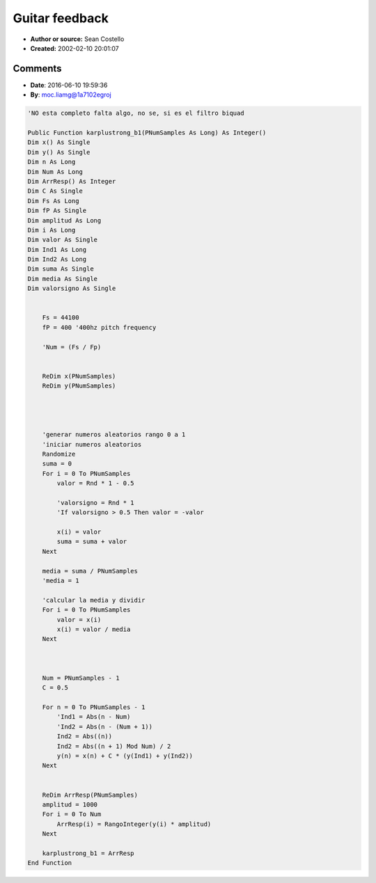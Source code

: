 Guitar feedback
===============

- **Author or source:** Sean Costello
- **Created:** 2002-02-10 20:01:07


.. code-block:: text
    :caption: notes

    It is fairly simple to simulate guitar feedback with a simple Karplus-Strong algorithm
    (this was described in a CMJ article in the early 90's):


.. code-block:: text
    :linenos:
    :caption: code

    Run the output of the Karplus-Strong delay lines into a nonlinear shaping function for distortion
    (i.e. 6 parallel delay lines for 6 strings, going into 1 nonlinear shaping function that simulates
    an overdriven amplifier, fuzzbox, etc.);
    
    Run part of the output into a delay line, to simulate the distance from the amplifier to the
    "strings";
    
    The delay line feeds back into the Karplus-Strong delay lines. By controlling the amount of the
    output fed into the delay line, and the length of the delay line, you can control the intensity
    and pitch of the feedback note.

Comments
--------    

- **Date**: 2016-06-10 19:59:36
- **By**: moc.liamg@1a7102egroj

.. code-block:: VB.net

    'NO esta completo falta algo, no se, si es el filtro biquad
    
    Public Function karplustrong_b1(PNumSamples As Long) As Integer()
    Dim x() As Single
    Dim y() As Single
    Dim n As Long
    Dim Num As Long
    Dim ArrResp() As Integer
    Dim C As Single
    Dim Fs As Long
    Dim fP As Single
    Dim amplitud As Long
    Dim i As Long
    Dim valor As Single
    Dim Ind1 As Long
    Dim Ind2 As Long
    Dim suma As Single
    Dim media As Single
    Dim valorsigno As Single
    
        
        Fs = 44100
        fP = 400 '400hz pitch frequency
        
        'Num = (Fs / Fp)
        
    
        ReDim x(PNumSamples)
        ReDim y(PNumSamples)
        
        
        
        
        'generar numeros aleatorios rango 0 a 1
        'iniciar numeros aleatorios
        Randomize
        suma = 0
        For i = 0 To PNumSamples
            valor = Rnd * 1 - 0.5
            
            'valorsigno = Rnd * 1
            'If valorsigno > 0.5 Then valor = -valor
                    
            x(i) = valor
            suma = suma + valor
        Next
        
        media = suma / PNumSamples
        'media = 1
        
        'calcular la media y dividir
        For i = 0 To PNumSamples
            valor = x(i)
            x(i) = valor / media
        Next
        
        
        
        Num = PNumSamples - 1
        C = 0.5
        
        For n = 0 To PNumSamples - 1
            'Ind1 = Abs(n - Num)
            'Ind2 = Abs(n - (Num + 1))
            Ind2 = Abs((n))
            Ind2 = Abs((n + 1) Mod Num) / 2
            y(n) = x(n) + C * (y(Ind1) + y(Ind2))
        Next
    
    
        ReDim ArrResp(PNumSamples)
        amplitud = 1000
        For i = 0 To Num
            ArrResp(i) = RangoInteger(y(i) * amplitud)
        Next
        
        karplustrong_b1 = ArrResp
    End Function

